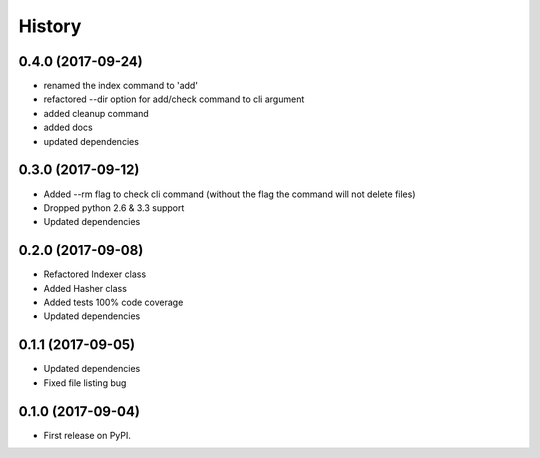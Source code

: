 =======
History
=======

0.4.0 (2017-09-24)
------------------
* renamed the index command to 'add'
* refactored --dir option for add/check command to cli argument
* added cleanup command
* added docs
* updated dependencies

0.3.0 (2017-09-12)
------------------
* Added --rm flag to check cli command (without the flag the command will not delete files)
* Dropped python 2.6 & 3.3 support
* Updated dependencies

0.2.0 (2017-09-08)
------------------

* Refactored Indexer class
* Added Hasher class
* Added tests 100% code coverage
* Updated dependencies

0.1.1 (2017-09-05)
------------------

* Updated dependencies
* Fixed file listing bug

0.1.0 (2017-09-04)
------------------

* First release on PyPI.
